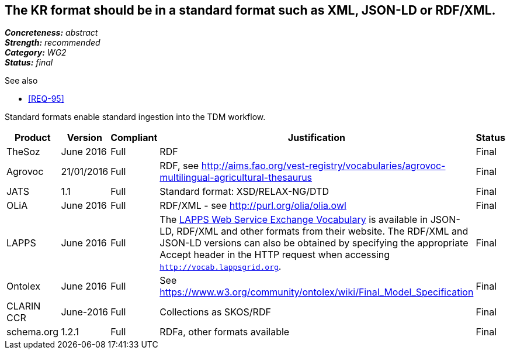 == The KR format should be in a standard format such as XML, JSON-LD or RDF/XML.

[%hardbreaks]
[small]#*_Concreteness:_* __abstract__#
[small]#*_Strength:_* __recommended__#
[small]#*_Category:_* __WG2__#
[small]#*_Status:_* __final__#

.See also
* <<REQ-95>>

Standard formats enable standard ingestion into the TDM workflow.

[cols="2,1,1,4,1"]
|====
|Product|Version|Compliant|Justification|Status

| TheSoz
| June 2016
| Full
| RDF
| Final

| Agrovoc
| 21/01/2016
| Full
| RDF, see http://aims.fao.org/vest-registry/vocabularies/agrovoc-multilingual-agricultural-thesaurus
| Final

| JATS
| 1.1
| Full
| Standard format: XSD/RELAX-NG/DTD
| Final

| OLiA
| June 2016
| Full
| RDF/XML - see http://purl.org/olia/olia.owl
| Final

| LAPPS
| June 2016
| Full
| The link:http://vocab.lappsgrid.org[LAPPS Web Service Exchange Vocabulary] is available in JSON-LD, RDF/XML and other formats from their website. The RDF/XML and JSON-LD versions can also be obtained by specifying the appropriate Accept header in the HTTP request when accessing `http://vocab.lappsgrid.org`.
| Final


| Ontolex
| June 2016
| Full
| See https://www.w3.org/community/ontolex/wiki/Final_Model_Specification
| Final

| CLARIN CCR
| June-2016
| Full
| Collections as SKOS/RDF
| Final

| schema.org
| 1.2.1
| Full
| RDFa, other formats available
| Final

|====
